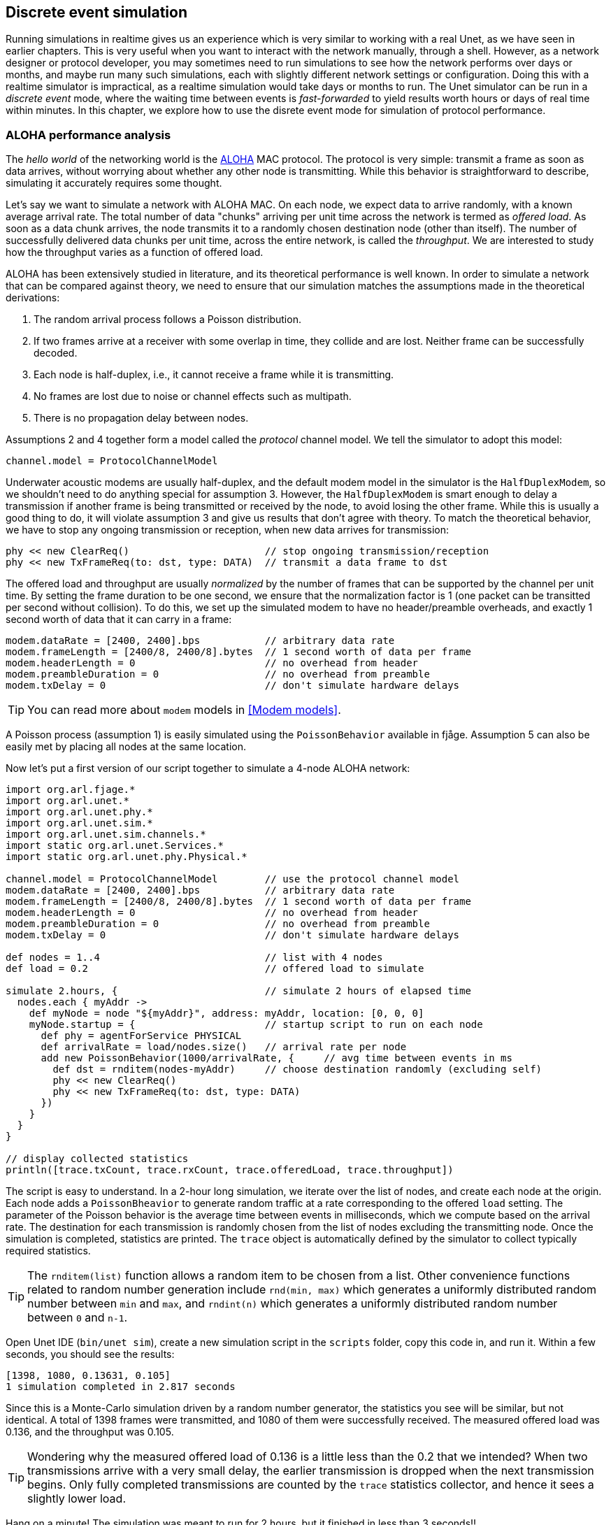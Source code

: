 == Discrete event simulation

Running simulations in realtime gives us an experience which is very similar to working with a real Unet, as we have seen in earlier chapters. This is very useful when you want to interact with the network manually, through a shell. However, as a network designer or protocol developer, you may sometimes need to run simulations to see how the network performs over days or months, and maybe run many such simulations, each with slightly different network settings or configuration. Doing this with a realtime simulator is impractical, as a realtime simulation would take days or months to run. The Unet simulator can be run in a _discrete event_ mode, where the waiting time between events is _fast-forwarded_ to yield results worth hours or days of real time within minutes. In this chapter, we explore how to use the disrete event mode for simulation of protocol performance.

=== ALOHA performance analysis

The _hello world_ of the networking world is the https://en.wikipedia.org/wiki/ALOHAnet[ALOHA^] MAC protocol. The protocol is very simple: transmit a frame as soon as data arrives, without worrying about whether any other node is transmitting. While this behavior is straightforward to describe, simulating it accurately requires some thought.

Let's say we want to simulate a network with ALOHA MAC. On each node, we expect data to arrive randomly, with a known average arrival rate. The total number of data "chunks" arriving per unit time across the network is termed as _offered load_. As soon as a data chunk arrives, the node transmits it to a randomly chosen destination node (other than itself). The number of successfully delivered data chunks per unit time, across the entire network, is called the _throughput_. We are interested to study how the throughput varies as a function of offered load.

ALOHA has been extensively studied in literature, and its theoretical performance is well known. In order to simulate a network that can be compared against theory, we need to ensure that our simulation matches the assumptions made in the theoretical derivations:

1. The random arrival process follows a Poisson distribution.
2. If two frames arrive at a receiver with some overlap in time, they collide and are lost. Neither frame can be successfully decoded.
3. Each node is half-duplex, i.e., it cannot receive a frame while it is transmitting.
4. No frames are lost due to noise or channel effects such as multipath.
5. There is no propagation delay between nodes.

Assumptions 2 and 4 together form a model called the _protocol_ channel model. We tell the simulator to adopt this model:

[source, groovy]
----
channel.model = ProtocolChannelModel
----

Underwater acoustic modems are usually half-duplex, and the default modem model in the simulator is the `HalfDuplexModem`, so we shouldn't need to do anything special for assumption 3. However, the `HalfDuplexModem` is smart enough to delay a transmission if another frame is being transmitted or received by the node, to avoid losing the other frame. While this is usually a good thing to do, it will violate assumption 3 and give us results that don't agree with theory. To match the theoretical behavior, we have to stop any ongoing transmission or reception, when new data arrives for transmission:

[source, groovy]
----
phy << new ClearReq()                       // stop ongoing transmission/reception
phy << new TxFrameReq(to: dst, type: DATA)  // transmit a data frame to dst
----

The offered load and throughput are usually _normalized_ by the number of frames that can be supported by the channel per unit time. By setting the frame duration to be one second, we ensure that the normalization factor is 1 (one packet can be transitted per second without collision). To do this, we set up the simulated modem to have no header/preamble overheads, and exactly 1 second worth of data that it can carry in a frame:

[source, groovy]
----
modem.dataRate = [2400, 2400].bps           // arbitrary data rate
modem.frameLength = [2400/8, 2400/8].bytes  // 1 second worth of data per frame
modem.headerLength = 0                      // no overhead from header
modem.preambleDuration = 0                  // no overhead from preamble
modem.txDelay = 0                           // don't simulate hardware delays
----

TIP: You can read more about `modem` models in <<Modem models>>.

A Poisson process (assumption 1) is easily simulated using the `PoissonBehavior` available in fjåge. Assumption 5 can also be easily met by placing all nodes at the same location.

Now let's put a first version of our script together to simulate a 4-node ALOHA network:

[source, groovy]
----
import org.arl.fjage.*
import org.arl.unet.*
import org.arl.unet.phy.*
import org.arl.unet.sim.*
import org.arl.unet.sim.channels.*
import static org.arl.unet.Services.*
import static org.arl.unet.phy.Physical.*

channel.model = ProtocolChannelModel        // use the protocol channel model
modem.dataRate = [2400, 2400].bps           // arbitrary data rate
modem.frameLength = [2400/8, 2400/8].bytes  // 1 second worth of data per frame
modem.headerLength = 0                      // no overhead from header
modem.preambleDuration = 0                  // no overhead from preamble
modem.txDelay = 0                           // don't simulate hardware delays

def nodes = 1..4                            // list with 4 nodes
def load = 0.2                              // offered load to simulate

simulate 2.hours, {                         // simulate 2 hours of elapsed time
  nodes.each { myAddr ->
    def myNode = node "${myAddr}", address: myAddr, location: [0, 0, 0]
    myNode.startup = {                      // startup script to run on each node
      def phy = agentForService PHYSICAL
      def arrivalRate = load/nodes.size()   // arrival rate per node
      add new PoissonBehavior(1000/arrivalRate, {     // avg time between events in ms
        def dst = rnditem(nodes-myAddr)     // choose destination randomly (excluding self)
        phy << new ClearReq()
        phy << new TxFrameReq(to: dst, type: DATA)
      })
    }
  }
}

// display collected statistics
println([trace.txCount, trace.rxCount, trace.offeredLoad, trace.throughput])
----

The script is easy to understand. In a 2-hour long simulation, we iterate over the list of nodes, and create each node at the origin. Each node adds a `PoissonBheavior` to generate random traffic at a rate corresponding to the offered `load` setting. The parameter of the Poisson behavior is the average time between events in milliseconds, which we compute based on the arrival rate. The destination for each transmission is randomly chosen from the list of nodes excluding the transmitting node. Once the simulation is completed, statistics are printed. The `trace` object is automatically defined by the simulator to collect typically required statistics.

TIP: The `rnditem(list)` function allows a random item to be chosen from a list. Other convenience functions related to random number generation include `rnd(min, max)` which generates a uniformly distributed random number between `min` and `max`, and `rndint(n)` which generates a uniformly distributed random number between `0` and `n-1`.

Open Unet IDE (`bin/unet sim`), create a new simulation script in the `scripts` folder, copy this code in, and run it. Within a few seconds, you should see the results:

[source, console]
----
[1398, 1080, 0.13631, 0.105]
1 simulation completed in 2.817 seconds
----

Since this is a Monte-Carlo simulation driven by a random number generator, the statistics you see will be similar, but not identical. A total of 1398 frames were transmitted, and 1080 of them were successfully received. The measured offered load was 0.136, and the throughput was 0.105.

TIP: Wondering why the measured offered load of 0.136 is a little less than the 0.2 that we intended? When two transmissions arrive with a very small delay, the earlier transmission is dropped when the next transmission begins. Only fully completed transmissions are counted by the `trace` statistics collector, and hence it sees a slightly lower load.

Hang on a minute! The simulation was meant to run for 2 hours, but it finished in less than 3 seconds!!

That's because we ran the simulation in a discrete event simulation mode (it is the default mode, if we don't set `platform = RealTimePlatform`). We could have explicitly set it (`platform = DiscreteEventSimulator`), if we wanted. Now that we can run hours worth of simulations in seconds, we can go ahead and measure ALOHA throughput at various load settings:

[source, groovy]
----
import org.arl.fjage.*
import org.arl.unet.*
import org.arl.unet.phy.*
import org.arl.unet.sim.*
import org.arl.unet.sim.channels.*
import static org.arl.unet.Services.*
import static org.arl.unet.phy.Physical.*

println '''
Pure Aloha simulation
=====================

TX Count\tRX Count\tOffered Load\tThroughput
--------\t--------\t------------\t----------'''

channel.model = ProtocolChannelModel        // use the protocol channel model
modem.dataRate = [2400, 2400].bps           // arbitrary data rate
modem.frameLength = [2400/8, 2400/8].bytes  // 1 second worth of data per frame
modem.headerLength = 0                      // no overhead from header
modem.preambleDuration = 0                  // no overhead from preamble
modem.txDelay = 0                           // don't simulate hardware delays

def nodes = 1..4                            // list with 4 nodes
trace.warmup = 15.minutes                   // collect statistics after a while

for (def load = 0.1; load <= 1.5; load += 0.1) {

  simulate 2.hours, {                       // simulate 2 hours of elapsed time
    nodes.each { myAddr ->
      def myNode = node "${myAddr}", address: myAddr, location: [0, 0, 0]
      myNode.startup = {                    // startup script to run on each node
        def phy = agentForService PHYSICAL
        def arrivalRate = load/nodes.size() // arrival rate per node
        add new PoissonBehavior(1000/arrivalRate, {   // avg time between events in ms
          def dst = rnditem(nodes-myAddr)   // choose destination randomly (excluding self)
          phy << new ClearReq()
          phy << new TxFrameReq(to: dst, type: DATA)
        })
      }
    }
  } // simulate

  // tabulate collected statistics
  println sprintf('%6d\t\t%6d\t\t%7.3f\t\t%7.3f',
    [trace.txCount, trace.rxCount, trace.offeredLoad, trace.throughput])

} // for
----

Other than the pretty printing to tabulate the output, you'll see that we have added a `trace.warmup` time. This is to ensure that we only collect statistics after the simulation has reached steady state (in this case, after 15 minutes of simulation time).

A slightly beautified copy of the above code is available in the `samples/aloha.groovy` script. You can either run that, or run the above code. You should see something like this output:

[source, console]
----
Pure Aloha simulation
=====================

TX Count        RX Count        Offered Load    Throughput
--------        --------        ------------    ----------
   614             525            0.068           0.058
  1228             962            0.137           0.107
  1871            1249            0.209           0.139
  2480            1407            0.277           0.156
  3093            1535            0.347           0.171
  3759            1616            0.421           0.180
  4273            1665            0.479           0.183
  4971            1599            0.558           0.178
  5540            1605            0.622           0.178
  6256            1532            0.702           0.170
  6940            1375            0.783           0.153
  7338            1407            0.826           0.156
  7992            1338            0.904           0.149
  8598            1282            0.972           0.142
  9394            1048            1.062           0.116

15 simulations completed in 102.494 seconds
----

As expected from the ALOHA protocol, the maximum throughput of about 0.18 is reached at an offered load of about 0.5. We plot this against the theoretical ALOHA performance curve (`y = x exp(-2x)`) in <<fig_aloha>>.

[[fig_aloha]]
.Simulated and theoretical ALOHA performance.
image::aloha.png[width=600]

=== Logs, traces and statistics

When a simulation is run, usually two files are produced.

==== Log file

The `logs/log-0.txt` file contains detailed text logs from the Java logging framework. Your agents and simulation scripts may log additional information to this file using `log.info()` or `log.fine()` methods. This provides a flexible and customizable way to log events in your simulation for later analysis.

A typical extract of the log file is shown below:

[source, text]
----
1569242004546|INFO|org.arl.unet.nodeinfo.NodeInfo@558:setAddress|Node address changed to 1
1569242004548|INFO|Script1@558:invoke|Created static node 1 (1) @ [0, 0, 0]
1569242004552|INFO|org.arl.unet.nodeinfo.NodeInfo@558:setAddress|Node address changed to 2
1569242004553|INFO|Script1@558:invoke|Created static node 2 (2) @ [0, 0, 0]
1569242004553|INFO|org.arl.unet.nodeinfo.NodeInfo@558:setAddress|Node address changed to 3
1569242004554|INFO|Script1@558:invoke|Created static node 3 (3) @ [0, 0, 0]
1569242004554|INFO|org.arl.unet.nodeinfo.NodeInfo@558:setAddress|Node address changed to 4
1569242004554|INFO|Script1@558:invoke|Created static node 4 (4) @ [0, 0, 0]
1569242004555|INFO|Script1@558:invoke| --- BEGIN SIMULATION #1 ---
0|INFO|org.arl.unet.sim.SimulationContainer@558:init|Initializing agents...
0|INFO|org.arl.unet.sim.SimulationAgent/1@561:invoke|Loading simulator : SimulationAgent
0|INFO|org.arl.unet.nodeinfo.NodeInfo/1@560:init|Loading agent node v3.0
0|INFO|org.arl.unet.sim.HalfDuplexModem/1@559:init|Loading agent phy v3.0
  :
  :
5673|INFO|org.arl.unet.sim.SimulationAgent/4@570:call|TxFrameNtf:INFORM[type:DATA txTime:2066947222]
6511|INFO|org.arl.unet.sim.SimulationAgent/3@567:call|TxFrameNtf:INFORM[type:DATA txTime:1157370743]
10919|INFO|org.arl.unet.sim.SimulationAgent/4@570:call|TxFrameNtf:INFORM[type:DATA txTime:2072193222
----

Note that the timestamp (first column) changes from the clock time to discrete event time when the simulation starts, and switches back to clock time when the simulation ends.

=== Trace file

A trace file contains information about all packet creation, transmission, reception and drop events. It also contains details of node motion.

The default, the trace file format is similar to the NS2 NAM trace, and the trace filename is `logs/trace.nam`. The tracer also computes basic statistics including queued packet count, transmitted packet count, received packet count, dropped packet count, offered load, actual load, average packet latency and normalized throughput. An extract from the trace file is shown below:

[source, text]
----
# BEGIN SIMULATION 1
n -t 8.005000 -s 3 -x 0.000000 -y 0.000000 -Z 0.000000 -a 3
+ -t 8.005000 -s 3 -d 2 -i 40839989 -p 0 -x {3.0 2.0 -1 ------- null}
- -t 8.005000 -s 3 -d 2 -i 40839989 -p 0 -x {3.0 2.0 -1 ------- null}
n -t 8.005000 -s 1 -x 0.000000 -y 0.000000 -Z 0.000000 -a 1
n -t 8.005000 -s 2 -x 0.000000 -y 0.000000 -Z 0.000000 -a 2
n -t 8.005000 -s 4 -x 0.000000 -y 0.000000 -Z 0.000000 -a 4
r -t 9.005000 -s 3 -d 2 -i 40839989 -p 0 -x {3.0 2.0 -1 ------- null}
r -t 9.005000 -s 3 -d 1 -i 40839989 -p 0 -x {3.0 2.0 -1 ------- null}
r -t 9.005000 -s 3 -d 4 -i 40839989 -p 0 -x {3.0 2.0 -1 ------- null}
+ -t 42.042000 -s 1 -d 2 -i 254433913 -p 0 -x {1.0 2.0 -1 ------- null}
- -t 42.042000 -s 1 -d 2 -i 254433913 -p 0 -x {1.0 2.0 -1 ------- null}
r -t 43.042000 -s 1 -d 2 -i 254433913 -p 0 -x {1.0 2.0 -1 ------- null}
r -t 43.042000 -s 1 -d 4 -i 254433913 -p 0 -x {1.0 2.0 -1 ------- null}
r -t 43.042000 -s 1 -d 3 -i 254433913 -p 0 -x {1.0 2.0 -1 ------- null}
  :
  :
d -t 584.925000 -s 1 -d 4 -i 259068939 -p 0 -x {1.0 4.0 -1 ------- null} -y CLEAR
+ -t 584.925000 -s 4 -d 1 -i -2069119004 -p 0 -x {4.0 1.0 -1 ------- null}
- -t 584.925000 -s 4 -d 1 -i -2069119004 -p 0 -x {4.0 1.0 -1 ------- null}
d -t 584.925000 -s 4 -d 1 -i -2069119004 -p 0 -x {4.0 1.0 -1 ------- null} -y COLLISION
d -t 584.925000 -s 4 -d 2 -i -2069119004 -p 0 -x {4.0 1.0 -1 ------- null} -y COLLISION
d -t 584.925000 -s 4 -d 3 -i -2069119004 -p 0 -x {4.0 1.0 -1 ------- null} -y COLLISION
d -t 585.747000 -s 1 -d 2 -i 259068939 -p 0 -x {1.0 4.0 -1 ------- null} -y BAD_FRAME
d -t 585.747000 -s 1 -d 3 -i 259068939 -p 0 -x {1.0 4.0 -1 ------- null} -y BAD_FRAME
  :
  :
# STATS: q=621, t=621, r=506, d=115, O=0.099, L=0.099, D=0.000, T=0.080
# END SIMULATION 1
----

Lines starting with `n` log node locations/motion. Lines starting with `+` denote packet arrival into the transmit queue. Lines starting with `-` log packet removal from the transmit queue, i.e., transmission. Lines starting with `r` denote packet reception (or overhearing). Lines starting with `d` log packet drops, and specify a reason for the drop. `CLEAR` indicates a packet transmission/reception abort due to a `ClearReq` request. `COLLISION` indicates that the packet was dropped because the node was busy receiving or transmitting another packet. `BAD_FRAME` indicates that the packet was corrupted (possibly due to interference from a colliding packet).

For more details on the trace file format, see http://nsnam.sourceforge.net/wiki/index.php/NS-2_Trace_Formats[NS2 NAM trace format^].

TIP: While the trace provides a simple file format and collects statistics for you, the events monitored by the trace are currently limited to PHYSICAL service events. If you need to monitor or log events from other agents, you would want to use log files.

.Customizing your trace file
****
The trace can be configured in the simulation script. By default, the trace uses the {url-unet-javadoc}org/arl/unet/sim/NamTracer.html[`NamTracer`^] class to create a `logs/trace.nam` file:

[source, groovy]
----
trace = new NamTracer()
trace.open('logs/trace.nam')
----

An alternate class extending the {url-unet-javadoc}org/arl/unet/sim/Tracer.html[`Tracer`^] abstract class can be specified, if you wish to write your own advanced custom tracer.
****
